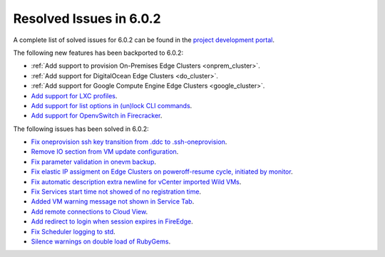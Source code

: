 .. _resolved_issues_602:

Resolved Issues in 6.0.2
--------------------------------------------------------------------------------

A complete list of solved issues for 6.0.2 can be found in the `project development portal <https://github.com/OpenNebula/one/milestone/49?closed=1>`__.

The following new features has been backported to 6.0.2:

- :ref:`Add support to provision On-Premises Edge Clusters <onprem_cluster>`.
- :ref:`Add support for DigitalOcean Edge Clusters <do_cluster>`.
- :ref:`Add support for Google Compute Engine Edge Clusters <google_cluster>`.
- `Add support for LXC profiles <https://github.com/OpenNebula/one/issues/5333>`__.
- `Add support for list options in (un)lock CLI commands <https://github.com/OpenNebula/one/issues/5364>`__.
- `Add support for OpenvSwitch in Firecracker <https://github.com/OpenNebula/one/issues/5362>`__.

The following issues has been solved in 6.0.2:

- `Fix oneprovision ssh key transition from .ddc to .ssh-oneprovision <https://github.com/OpenNebula/one/issues/5331>`__.
- `Remove IO section from VM update configuration <https://github.com/OpenNebula/one/issues/5344>`__.
- `Fix parameter validation in onevm backup <https://github.com/OpenNebula/one/issues/5349>`__.
- `Fix elastic IP assigment on Edge Clusters on poweroff-resume cycle, initiated by monitor <https://github.com/OpenNebula/one/issues/5345>`__.
- `Fix automatic description extra newline for vCenter imported Wild VMs <https://github.com/OpenNebula/one/issues/5366>`__.
- `Fix Services start time not showed of no registration time <https://github.com/OpenNebula/one/issues/5340>`__.
- `Added VM warning message not shown in Service Tab <https://github.com/OpenNebula/one/issues/5371>`__.
- `Add remote connections to Cloud View <https://github.com/OpenNebula/one/issues/5363>`__.
- `Add redirect to login when session expires in FireEdge <https://github.com/OpenNebula/one/issues/5380>`__.
- `Fix Scheduler logging to std <https://github.com/OpenNebula/one/issues/4359>`__.
- `Silence warnings on double load of RubyGems <https://github.com/OpenNebula/one/issues/5379>`__.
